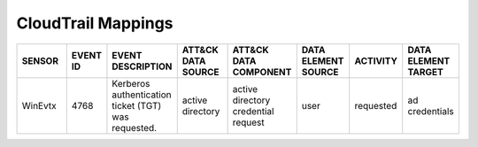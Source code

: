CloudTrail Mappings
===================
.. MAPPINGS_TABLE Generated at: 2023-10-03T10:40:58.770502Z

.. list-table::
  :widths: 20 15 25 20 25 20 20 20
  :header-rows: 1

  * - SENSOR
    - EVENT ID
    - EVENT DESCRIPTION
    - ATT&CK DATA SOURCE
    - ATT&CK DATA COMPONENT
    - DATA ELEMENT SOURCE 
    - ACTIVITY
    - DATA ELEMENT TARGET

  * - WinEvtx
    - 4768
    - Kerberos authentication ticket (TGT) was requested.
    - active directory
    - active directory credential request
    - user
    - requested
    - ad credentials

.. /MAPPINGS_TABLE